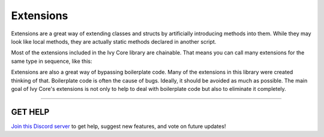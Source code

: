 ==========
Extensions
==========

Extensions are a great way of extending classes and structs by artificially introducing methods into them. While they may look like local methods, they are actually static methods declared in another script.

Most of the extensions included in the Ivy Core library are chainable. That means you can call many extensions for the same type in sequence, like this:

.. code-block:: csharp
    :linenos:

    using IvyCore;
    using UnityEngine;

    public class MyClass: MonoBehaviour
    {
        public GameObject[] array;

        public void MyMethod()
        {
            GameObject obj = array.SetActiveAll(false)
                                  .UnparentAll()
                                  .AtOrDefault(20);
        }
    }

Extensions are also a great way of bypassing boilerplate code. Many of the extensions in this library were created thinking of that. Boilerplate code is often the cause of bugs. Ideally, it should be avoided as much as possible. The main goal of Ivy Core's extensions is not only to help to deal with boilerplate code but also to eliminate it completely.

****

**GET HELP**
------------

`Join this Discord server <https://discord.gg/CvG3p7Q>`_ to get help, suggest new features, and vote on future updates!

.. seealso::
    :maxdepth: 1

    extensions/array-and-list
    extensions/gameobject-and-component
    extensions/particlesystem
    extensions/physics
    extensions/value